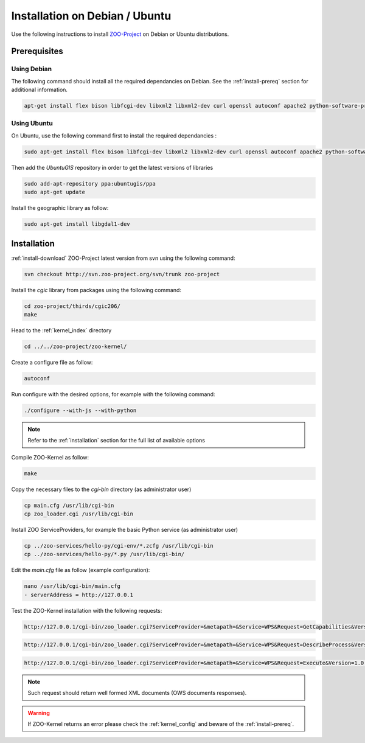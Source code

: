 .. _install-debian:

Installation on Debian / Ubuntu
===============================

Use the following instructions to install `ZOO-Project <http://zoo-project.org>`__ on Debian or Ubuntu distributions. 

Prerequisites
-------------

Using Debian
......................

The following command should install all the required dependancies on Debian. See the :ref:`install-prereq` section for additional information.

.. code-block:: guess

   apt-get install flex bison libfcgi-dev libxml2 libxml2-dev curl openssl autoconf apache2 python-software-properties subversion python-dev libgdal1-dev build-essential libmozjs185-dev

Using Ubuntu
......................

On Ubuntu, use the following command first to install the required dependancies :

.. code-block:: guess

   sudo apt-get install flex bison libfcgi-dev libxml2 libxml2-dev curl openssl autoconf apache2 python-software-properties subversion libmozjs185-dev python-dev build-essential

Then add the *UbuntuGIS* repository in order to get the latest versions of libraries

.. code-block:: guess

   sudo add-apt-repository ppa:ubuntugis/ppa
   sudo apt-get update

Install the geographic library as follow:

.. code-block:: guess

   sudo apt-get install libgdal1-dev


Installation
------------

:ref:`install-download` ZOO-Project latest version from svn using the following command:

.. code-block:: guess

  svn checkout http://svn.zoo-project.org/svn/trunk zoo-project

Install the *cgic* library from packages using the following command:

.. code-block:: guess

  cd zoo-project/thirds/cgic206/
  make

Head to the :ref:`kernel_index` directory

.. code-block:: guess

  cd ../../zoo-project/zoo-kernel/

Create a configure file as follow:

.. code-block:: guess

  autoconf

Run configure with the desired options, for example with the following command:

.. code-block:: guess

  ./configure --with-js --with-python

.. note::
   Refer to the :ref:`installation` section for the full list of available options

Compile ZOO-Kernel as follow:

.. code-block:: guess

  make

Copy the necessary files to the `cgi-bin` directory (as administrator user)

.. code-block:: guess

  cp main.cfg /usr/lib/cgi-bin
  cp zoo_loader.cgi /usr/lib/cgi-bin

Install ZOO ServiceProviders, for example the basic Python service (as administrator user)

.. code-block:: guess

  cp ../zoo-services/hello-py/cgi-env/*.zcfg /usr/lib/cgi-bin
  cp ../zoo-services/hello-py/*.py /usr/lib/cgi-bin/

Edit the *main.cfg* file as follow (example configuration):

.. code-block:: guess

  nano /usr/lib/cgi-bin/main.cfg
  - serverAddress = http://127.0.0.1


Test the ZOO-Kernel installation with the following requests:

.. code-block:: guess

   http://127.0.0.1/cgi-bin/zoo_loader.cgi?ServiceProvider=&metapath=&Service=WPS&Request=GetCapabilities&Version=1.0.0

.. code-block:: guess

   http://127.0.0.1/cgi-bin/zoo_loader.cgi?ServiceProvider=&metapath=&Service=WPS&Request=DescribeProcess&Version=1.0.0&Identifier=HelloPy

.. code-block:: guess

   http://127.0.0.1/cgi-bin/zoo_loader.cgi?ServiceProvider=&metapath=&Service=WPS&Request=Execute&Version=1.0.0&Identifier=HelloPy&DataInputs=a=myname


.. note:: 

   Such request should return well formed XML documents (OWS documents responses).

.. warning:: 

   If ZOO-Kernel returns an error please check the :ref:`kernel_config` and beware of the :ref:`install-prereq`.

